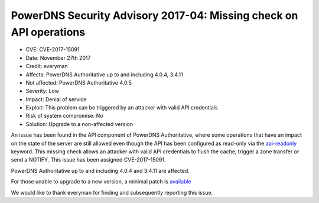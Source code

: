PowerDNS Security Advisory 2017-04: Missing check on API operations
===================================================================

-  CVE: CVE-2017-15091
-  Date: November 27th 2017
-  Credit: everyman
-  Affects: PowerDNS Authoritative up to and including 4.0.4, 3.4.11
-  Not affected: PowerDNS Authoritative 4.0.5
-  Severity: Low
-  Impact:  Denial of service
-  Exploit: This problem can be triggered by an attacker with valid
   API credentials
-  Risk of system compromise: No
-  Solution: Upgrade to a non-affected version

An issue has been found in the API component of PowerDNS Authoritative,
where some operations that have an impact on the state of the server
are still allowed even though the API has been configured as read-only
via the
`api-readonly <https://docs.powerdns.com/authoritative/settings.html#api-readonly>`__
keyword.
This missing check allows an attacker with valid API credentials to flush
the cache, trigger a zone transfer or send a NOTIFY. This issue has been
assigned CVE-2017-15091.

PowerDNS Authoritative up to and including 4.0.4 and 3.4.11 are affected.

For those unable to upgrade to a new version, a minimal patch is
`available <https://downloads.powerdns.com/patches/2017-04>`__

We would like to thank everyman for finding and subsequently reporting
this issue.
